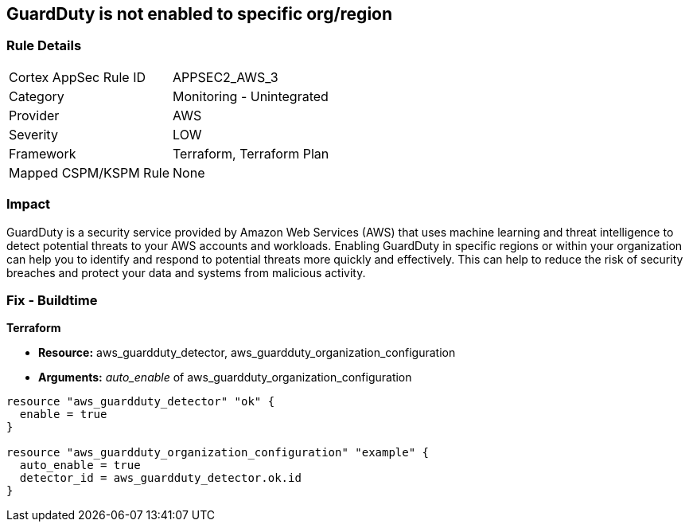 == GuardDuty is not enabled to specific org/region


=== Rule Details

[cols="1,2"]
|===
|Cortex AppSec Rule ID |APPSEC2_AWS_3
|Category |Monitoring - Unintegrated
|Provider |AWS
|Severity |LOW
|Framework |Terraform, Terraform Plan
|Mapped CSPM/KSPM Rule |None
|===


=== Impact
GuardDuty is a security service provided by Amazon Web Services (AWS) that uses machine learning and threat intelligence to detect potential threats to your AWS accounts and workloads.
Enabling GuardDuty in specific regions or within your organization can help you to identify and respond to potential threats more quickly and effectively.
This can help to reduce the risk of security breaches and protect your data and systems from malicious activity.

=== Fix - Buildtime


*Terraform* 


* *Resource:* aws_guardduty_detector, aws_guardduty_organization_configuration
* *Arguments:* _auto_enable_ of aws_guardduty_organization_configuration


[source,go]
----
resource "aws_guardduty_detector" "ok" {
  enable = true
}

resource "aws_guardduty_organization_configuration" "example" {
  auto_enable = true
  detector_id = aws_guardduty_detector.ok.id
}
----
